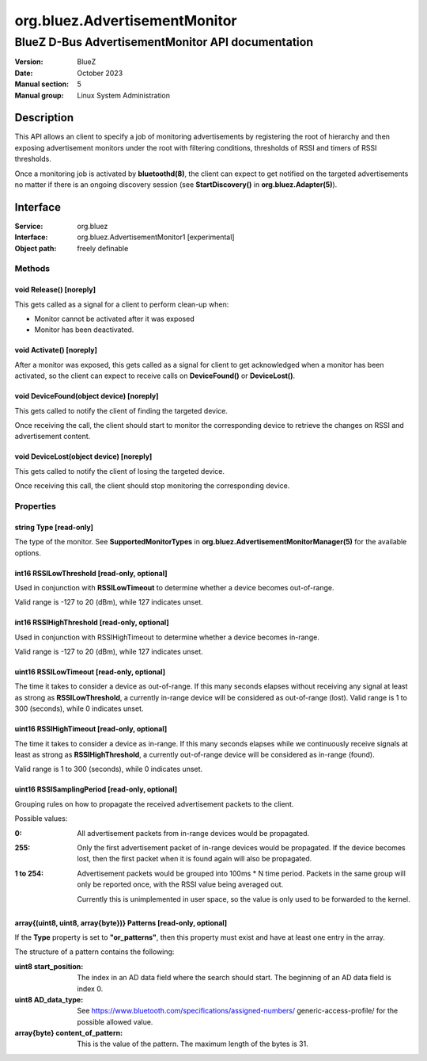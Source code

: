 ==============================
org.bluez.AdvertisementMonitor
==============================

--------------------------------------------------
BlueZ D-Bus AdvertisementMonitor API documentation
--------------------------------------------------

:Version: BlueZ
:Date: October 2023
:Manual section: 5
:Manual group: Linux System Administration

Description
===========

This API allows an client to specify a job of monitoring advertisements by
registering the root of hierarchy and then exposing advertisement monitors
under the root with filtering conditions, thresholds of RSSI and timers
of RSSI thresholds.

Once a monitoring job is activated by **bluetoothd(8)**, the client can expect
to get notified on the targeted advertisements no matter if there is an ongoing
discovery session (see **StartDiscovery()** in **org.bluez.Adapter(5)**).

Interface
=========

:Service:	org.bluez
:Interface:	org.bluez.AdvertisementMonitor1 [experimental]
:Object path:	freely definable

Methods
-------

void Release() [noreply]
````````````````````````

This gets called as a signal for a client to perform clean-up when:

- Monitor cannot be activated after it was exposed
- Monitor has been deactivated.

void Activate() [noreply]
`````````````````````````

After a monitor was exposed, this gets called as a signal for client to get
acknowledged when a monitor has been activated, so the client can expect to
receive calls on **DeviceFound()** or **DeviceLost()**.

void DeviceFound(object device) [noreply]
`````````````````````````````````````````

This gets called to notify the client of finding the targeted device.

Once receiving the call, the client should start to monitor the corresponding
device to retrieve the changes on RSSI and advertisement content.

void DeviceLost(object device) [noreply]
````````````````````````````````````````

This gets called to notify the client of losing the targeted device.

Once receiving this call, the client should stop monitoring the corresponding
device.

Properties
----------

string Type [read-only]
```````````````````````

The type of the monitor. See **SupportedMonitorTypes** in
**org.bluez.AdvertisementMonitorManager(5)** for the available options.

int16 RSSILowThreshold [read-only, optional]
````````````````````````````````````````````

Used in conjunction with **RSSILowTimeout** to determine whether a device
becomes out-of-range.

Valid range is -127 to 20 (dBm), while 127 indicates unset.

int16 RSSIHighThreshold [read-only, optional]
`````````````````````````````````````````````

Used in conjunction with RSSIHighTimeout to determine whether a device becomes
in-range.

Valid range is -127 to 20 (dBm), while 127 indicates unset.

uint16 RSSILowTimeout [read-only, optional]
```````````````````````````````````````````

The time it takes to consider a device as out-of-range. If this many seconds
elapses without receiving any signal at least as strong as **RSSILowThreshold**,
a currently in-range device will be considered as out-of-range (lost). Valid
range is 1 to 300 (seconds), while 0 indicates unset.

uint16 RSSIHighTimeout [read-only, optional]
````````````````````````````````````````````

The time it takes to consider a device as in-range. If this many seconds elapses
while we continuously receive signals at least as strong as
**RSSIHighThreshold**, a currently out-of-range device will be considered as
in-range (found).

Valid range is 1 to 300 (seconds), while 0 indicates unset.

uint16 RSSISamplingPeriod [read-only, optional]
```````````````````````````````````````````````

Grouping rules on how to propagate the received advertisement packets to the
client.

Possible values:

:0:
	All advertisement packets from in-range devices would be
	propagated.

:255:
	Only the first advertisement packet of in-range devices would be
	propagated. If the device becomes lost, then the first packet when it is
	found again will also be propagated.

:1 to 254:
	Advertisement packets would be grouped into 100ms * N time period.
	Packets in the same group will only be reported once, with the RSSI
	value being averaged out.

	Currently this is unimplemented in user space, so the value is only
	used to be forwarded to the kernel.

array{(uint8, uint8, array{byte})} Patterns [read-only, optional]
`````````````````````````````````````````````````````````````````

If the **Type** property is set to **"or_patterns"**, then this property must
exist and have at least one entry in the array.

The structure of a pattern contains the following:

:uint8 start_position:

	The index in an AD data field where the search should start. The
	beginning of an AD data field is index 0.

:uint8 AD_data_type:

	See https://www.bluetooth.com/specifications/assigned-numbers/
	generic-access-profile/ for the possible allowed value.

:array{byte} content_of_pattern:

	This is the value of the pattern. The maximum length of the bytes is 31.

